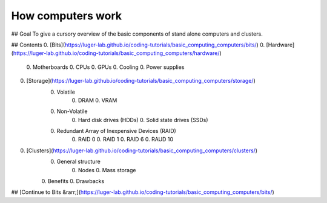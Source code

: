 How computers work
==================

## Goal
To give a cursory overview of the basic components of stand alone computers and clusters.

## Contents
0. [Bits](https://luger-lab.github.io/coding-tutorials/basic_computing_computers/bits/)
0. [Hardware](https://luger-lab.github.io/coding-tutorials/basic_computing_computers/hardware/)
    0. Motherboards
    0. CPUs
    0. GPUs
    0. Cooling
    0. Power supplies
0. [Storage](https://luger-lab.github.io/coding-tutorials/basic_computing_computers/storage/)
    0. Volatile  
        0. DRAM
        0. VRAM
    0. Non-Volatile
        0. Hard disk drives (HDDs)
        0. Solid state drives (SSDs)
    0. Redundant Array of Inexpensive Devices (RAID)
        0. RAID 0
        0. RAID 1
        0. RAID 6
        0. RAUD 10
0. [Clusters](https://luger-lab.github.io/coding-tutorials/basic_computing_computers/clusters/)
    0. General structure
        0. Nodes
        0. Mass storage
    0. Benefits
    0. Drawbacks

## [Continue to Bits &rarr;](https://luger-lab.github.io/coding-tutorials/basic_computing_computers/bits/)
